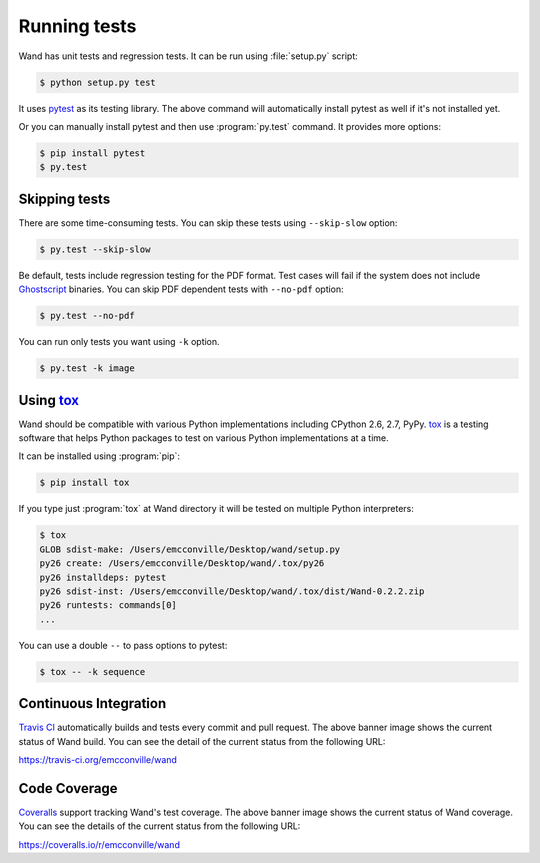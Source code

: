 Running tests
=============

Wand has unit tests and regression tests.  It can be run using
:file:`setup.py` script:

.. sourcecode:: console

   $ python setup.py test

It uses pytest_ as its testing library.  The above command will automatically
install pytest as well if it's not installed yet.

Or you can manually install pytest and then use :program:`py.test` command.
It provides more options:

.. sourcecode:: console

   $ pip install pytest
   $ py.test

.. _pytest: http://pytest.org/


Skipping tests
--------------

There are some time-consuming tests.  You can skip these tests using
``--skip-slow`` option:

.. sourcecode:: console

   $ py.test --skip-slow

Be default, tests include regression testing for the PDF format. Test cases
will fail if the system does not include `Ghostscript`_ binaries. You can skip
PDF dependent tests with ``--no-pdf`` option:

.. sourcecode:: console

    $ py.test --no-pdf

.. _Ghostscript: https://www.ghostscript.com


You can run only tests you want using ``-k`` option.

.. sourcecode:: console

   $ py.test -k image


Using tox_
----------

Wand should be compatible with various Python implementations including
CPython 2.6, 2.7, PyPy.  tox_ is a testing software that helps Python
packages to test on various Python implementations at a time.

It can be installed using :program:`pip`:

.. sourcecode:: console

   $ pip install tox

If you type just :program:`tox` at Wand directory it will be tested
on multiple Python interpreters:

.. sourcecode:: console

   $ tox
   GLOB sdist-make: /Users/emcconville/Desktop/wand/setup.py
   py26 create: /Users/emcconville/Desktop/wand/.tox/py26
   py26 installdeps: pytest
   py26 sdist-inst: /Users/emcconville/Desktop/wand/.tox/dist/Wand-0.2.2.zip
   py26 runtests: commands[0]
   ...

You can use a double ``--`` to pass options to pytest:

.. sourcecode:: console

   $ tox -- -k sequence

.. _tox: http://tox.testrun.org/


Continuous Integration
----------------------

.. image:: https://secure.travis-ci.org/emcconville/wand.svg?branch=master
   :alt: Build Status
   :target: https://travis-ci.org/emcconville/wand

`Travis CI`_ automatically builds and tests every commit and pull request.
The above banner image shows the current status of Wand build.
You can see the detail of the current status from the following URL:

https://travis-ci.org/emcconville/wand

.. _Travis CI: http://travis-ci.org/


Code Coverage
-------------

.. image:: https://img.shields.io/coveralls/emcconville/wand.svg?style=flat
   :alt: Coverage Status
   :target: https://coveralls.io/r/emcconville/wand

Coveralls_ support tracking Wand's test coverage.  The above banner image
shows the current status of Wand coverage.  You can see the details of the
current status from the following URL:

https://coveralls.io/r/emcconville/wand

.. _Coveralls: https://coveralls.io/
